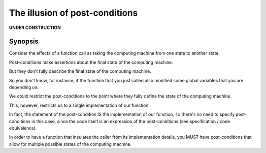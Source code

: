 ===============================
The illusion of post-conditions
===============================

**UNDER CONSTRUCTION**

Synopsis
========

Consider the effects of a function call as taking the computing machine from one
state to another state.

Post-conditions make assertions about the final state of the computing machine.

But they don't fully describe the final state of the computing machine.

So you don't know, for instance, if the function that you just called also
modified some global variables that you are depending on.

We could restrict the post-conditions to the point where they fully define the
state of the computing machine.

This, however, restricts us to a single implementation of our function.

In fact, the statement of the post-condition IS the implementation of our
function, so there's no need to specify post-conditions in this case, since the
code itself is an expression of the post-conditions (see specification / code
equivalence).

In order to have a function that insulates the caller from its implementation
details, you MUST have post-conditions that allow for multiple possible states
of the computing machine.
